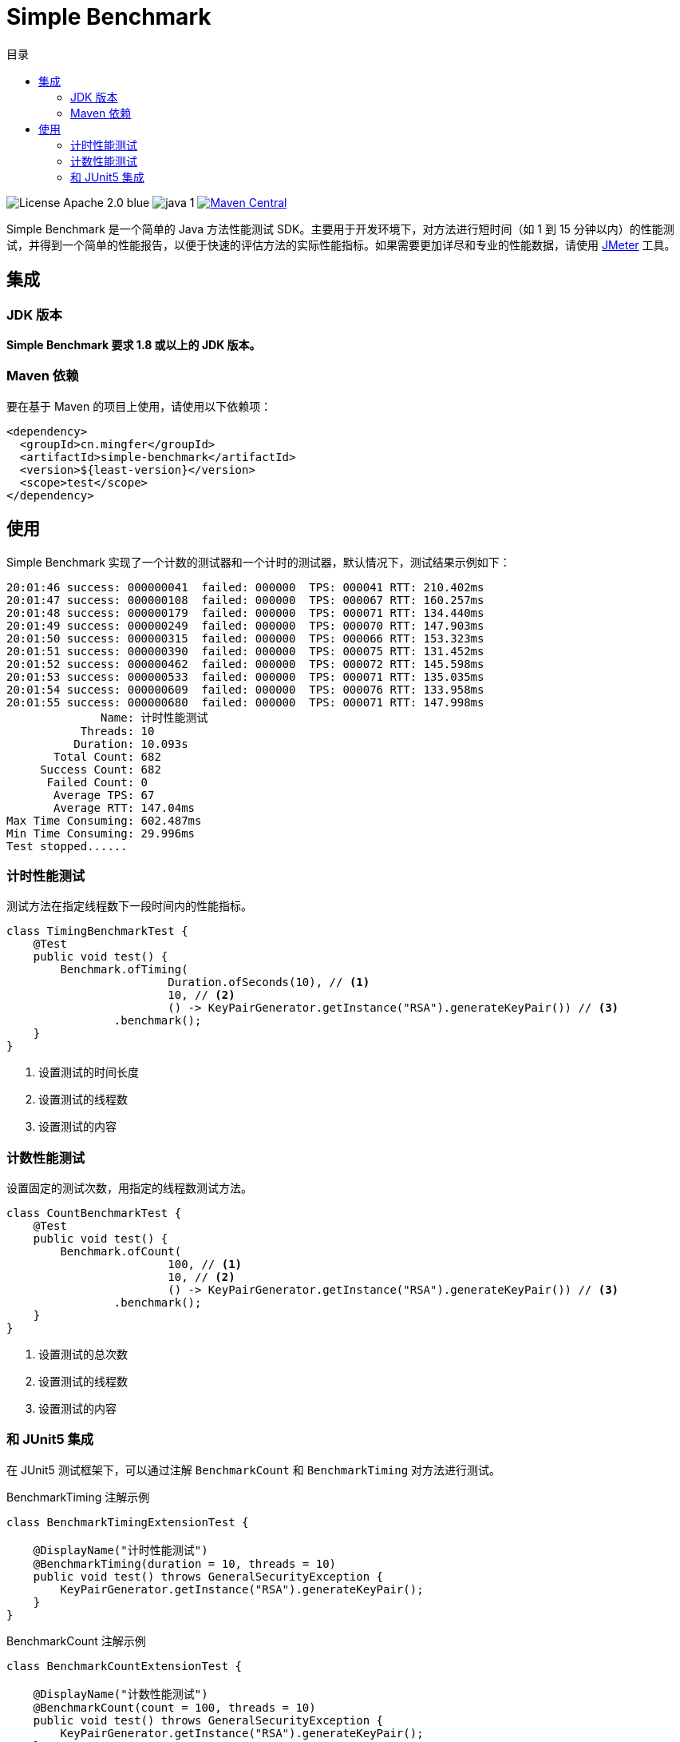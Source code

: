 = Simple Benchmark
:toc:
:toclevels: 4
:toc-title: 目录

image:https://img.shields.io/badge/License-Apache_2.0-blue.svg[]
image:https://img.shields.io/badge/java-1.8%2B-yellow[]
image:https://maven-badges.herokuapp.com/maven-central/cn.mingfer/simple-benchmark/badge.svg[Maven Central,link=https://maven-badges.herokuapp.com/maven-central/cn.mingfer/simple-benchmark/]

Simple Benchmark 是一个简单的 Java 方法性能测试 SDK。主要用于开发环境下，对方法进行短时间（如 1 到 15 分钟以内）的性能测试，并得到一个简单的性能报告，以便于快速的评估方法的实际性能指标。如果需要更加详尽和专业的性能数据，请使用 https://jmeter.apache.org/[JMeter] 工具。

== 集成

=== JDK 版本

**Simple Benchmark 要求 1.8 或以上的 JDK 版本。**

=== Maven 依赖

要在基于 Maven 的项目上使用，请使用以下依赖项：

[source,xml]
----
<dependency>
  <groupId>cn.mingfer</groupId>
  <artifactId>simple-benchmark</artifactId>
  <version>${least-version}</version>
  <scope>test</scope>
</dependency>
----

== 使用

Simple Benchmark 实现了一个计数的测试器和一个计时的测试器，默认情况下，测试结果示例如下：

[source,text]
----
20:01:46 success: 000000041  failed: 000000  TPS: 000041 RTT: 210.402ms
20:01:47 success: 000000108  failed: 000000  TPS: 000067 RTT: 160.257ms
20:01:48 success: 000000179  failed: 000000  TPS: 000071 RTT: 134.440ms
20:01:49 success: 000000249  failed: 000000  TPS: 000070 RTT: 147.903ms
20:01:50 success: 000000315  failed: 000000  TPS: 000066 RTT: 153.323ms
20:01:51 success: 000000390  failed: 000000  TPS: 000075 RTT: 131.452ms
20:01:52 success: 000000462  failed: 000000  TPS: 000072 RTT: 145.598ms
20:01:53 success: 000000533  failed: 000000  TPS: 000071 RTT: 135.035ms
20:01:54 success: 000000609  failed: 000000  TPS: 000076 RTT: 133.958ms
20:01:55 success: 000000680  failed: 000000  TPS: 000071 RTT: 147.998ms
              Name: 计时性能测试
           Threads: 10
          Duration: 10.093s
       Total Count: 682
     Success Count: 682
      Failed Count: 0
       Average TPS: 67
       Average RTT: 147.04ms
Max Time Consuming: 602.487ms
Min Time Consuming: 29.996ms
Test stopped......
----

=== 计时性能测试

测试方法在指定线程数下一段时间内的性能指标。

[source,java]
----
class TimingBenchmarkTest {
    @Test
    public void test() {
        Benchmark.ofTiming(
                        Duration.ofSeconds(10), // <1>
                        10, // <2>
                        () -> KeyPairGenerator.getInstance("RSA").generateKeyPair()) // <3>
                .benchmark();
    }
}
----

<1> 设置测试的时间长度
<2> 设置测试的线程数
<3> 设置测试的内容

=== 计数性能测试

设置固定的测试次数，用指定的线程数测试方法。

[source,java]
----
class CountBenchmarkTest {
    @Test
    public void test() {
        Benchmark.ofCount(
                        100, // <1>
                        10, // <2>
                        () -> KeyPairGenerator.getInstance("RSA").generateKeyPair()) // <3>
                .benchmark();
    }
}
----

<1> 设置测试的总次数
<2> 设置测试的线程数
<3> 设置测试的内容

=== 和 JUnit5 集成

在 JUnit5 测试框架下，可以通过注解 `BenchmarkCount` 和 `BenchmarkTiming` 对方法进行测试。

[source,java]
.BenchmarkTiming 注解示例
----
class BenchmarkTimingExtensionTest {

    @DisplayName("计时性能测试")
    @BenchmarkTiming(duration = 10, threads = 10)
    public void test() throws GeneralSecurityException {
        KeyPairGenerator.getInstance("RSA").generateKeyPair();
    }
}
----

[source,java]
.BenchmarkCount 注解示例
----
class BenchmarkCountExtensionTest {

    @DisplayName("计数性能测试")
    @BenchmarkCount(count = 100, threads = 10)
    public void test() throws GeneralSecurityException {
        KeyPairGenerator.getInstance("RSA").generateKeyPair();
    }

}
----

[cols="1, 3a"]
.注解说明
|===
|属性
|说明

2+|`@BenchmarkTiming`

|threads
|测试线程数，默认为 1 个线程。

|duration
|测试时长，默认值为 1，时间单位由 `unit` 指定。

|unit
|测试时长的单位，默认为 `TimeUnit.SECONDS`

|warmUpSeconds
|测试预热时间，单位为秒，默认为 0 秒，即不预热。

2+|`@BenchmarkCount`

|threads
|测试线程数，默认为 1 个线程。

|count
|测试的总次数，默认为 1 次。

|warmUp
|测试的预热次数，默认为 0 次，即不预热。

|===

